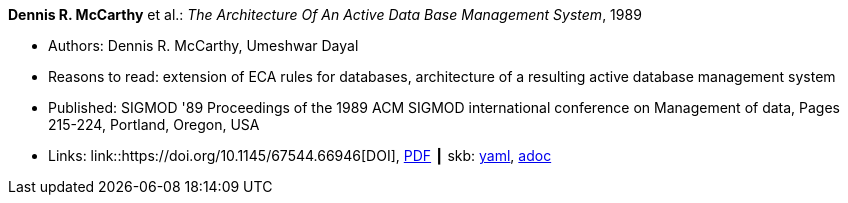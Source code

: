 //
// This file was generated by SKB-Dashboard, task 'lib-yaml2src'
// - on Wednesday November  7 at 08:42:47
// - skb-dashboard: https://www.github.com/vdmeer/skb-dashboard
//

*Dennis R. McCarthy* et al.: _The Architecture Of An Active Data Base Management System_, 1989

* Authors: Dennis R. McCarthy, Umeshwar Dayal
* Reasons to read: extension of ECA rules for databases, architecture of a resulting active database management system
* Published: SIGMOD '89 Proceedings of the 1989 ACM SIGMOD international conference on Management of data, Pages 215-224, Portland, Oregon, USA
* Links:
      link::https://doi.org/10.1145/67544.66946[DOI],
      link:https://web.eecs.umich.edu/~jag/eecs584/papers/md89.pdf[PDF]
    ┃ skb:
        https://github.com/vdmeer/skb/tree/master/data/library/inproceedings/1980/mccarthy-1989-sigmod.yaml[yaml],
        https://github.com/vdmeer/skb/tree/master/data/library/inproceedings/1980/mccarthy-1989-sigmod.adoc[adoc]

